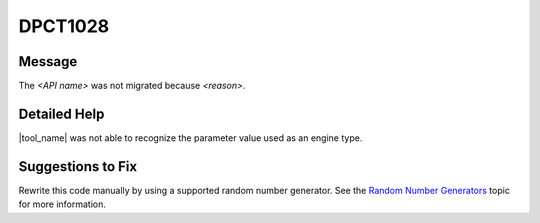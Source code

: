 .. _id_DPCT1028:

DPCT1028
========

Message
-------

.. _msg-1028-start:

The *<API name>* was not migrated because *<reason>*.

.. _msg-1028-end:

Detailed Help
-------------

|tool_name|  was not able to recognize the parameter value used
as an engine type.

Suggestions to Fix
------------------

Rewrite this code manually by using a supported random number generator. See the
`Random Number Generators <https://software.intel.com/content/www/us/en/develop/documentation/oneapi-mkl-dpcpp-developer-reference/top/random-number-generators/manual-offload-rng-routines/engines-basic-random-number-generators.html>`_ topic for more information.
